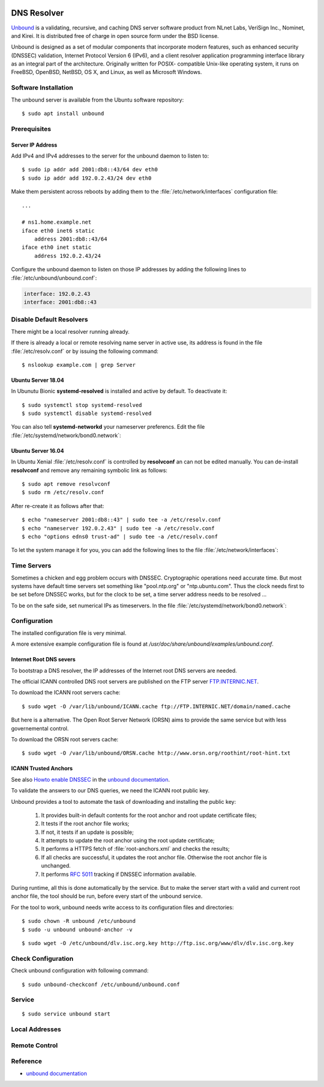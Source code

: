 .. image:: unbound-logo.*
    :alt: unbound Logo
    :align: right

DNS Resolver
============

`Unbound <https://unbound.net/>`_ is a validating, recursive, and caching DNS
server software product from NLnet Labs, VeriSign Inc., Nominet, and Kirei. It
is distributed free of charge in open source form under the BSD license.

Unbound is designed as a set of modular components that incorporate modern
features, such as enhanced security (DNSSEC) validation, Internet Protocol
Version 6 (IPv6), and a client resolver application programming interface
library as an integral part of the architecture. Originally written for POSIX-
compatible Unix-like operating system, it runs on FreeBSD, OpenBSD, NetBSD, OS
X, and Linux, as well as Microsoft Windows.


Software Installation
---------------------

The unbound server is available from the Ubuntu software repository::

    $ sudo apt install unbound


Prerequisites
-------------

Server IP Address
^^^^^^^^^^^^^^^^^

Add IPv4 and IPv4 addresses to the server for the unbound daemon to listen to::

    $ sudo ip addr add 2001:db8::43/64 dev eth0
    $ sudo ip addr add 192.0.2.43/24 dev eth0

Make them persistent across reboots by adding them to the
:file:`/etc/network/interfaces` configuration file::

    ...

    # ns1.home.example.net
    iface eth0 inet6 static
        address 2001:db8::43/64
    iface eth0 inet static
        address 192.0.2.43/24



Configure the unbound daemon to listen on those IP addresses by adding the 
following lines to :file:`/etc/unbound/unbound.conf`:

.. code-block:: ini

        interface: 192.0.2.43
        interface: 2001:db8::43


Disable Default Resolvers
-------------------------

There might be a local resolver running already. 

If there is already a local or remote resolving name server in active use, its
address is found in the file :file:`/etc/resolv.conf` or by issuing the
following command::

    $ nslookup example.com | grep Server

Ubuntu Server 18.04
^^^^^^^^^^^^^^^^^^^

In Ubunutu Bionic **systemd-resolved** is installed and active by default. To
deactivate it::

    $ sudo systemctl stop systemd-resolved 
    $ sudo systemctl disable systemd-resolved 

You can also tell **systemd-networkd** your nameserver preferencs. Edit the file
:file:`/etc/systemd/network/bond0.network`:

.. code-block:: ini
    :linenos:
    :emphasize-lines: 4,11

    # home.example.net IPv4 Network
    Address=192.0.2.10/24
    Gateway=192.0.2.1
    DNS=192.0.2.43
    NTP=192.0.2.1

    # home.example.net IPv6 Network
    Address=2001:db8::10/64
    IPv6PrivacyExtensions=true
    IPv6AcceptRouterAdvertisements=true
    DNS=2001:db8::43
    NTP=2001:db8::1

    # ns1.home.example.net
    Address=192.0.2.43/24
    Address=2001:db8::43/64



Ubuntu Server 16.04
^^^^^^^^^^^^^^^^^^^

In Ubuntu Xenial :file:`/etc/resolv.conf` is controlled by **resolvconf** an can
not be edited manually. You can de-install **resolvconf** and remove any
remaining symbolic link as follows::

    $ sudo apt remove resolvconf
    $ sudo rm /etc/resolv.conf


After re-create it as follows after that::

    $ echo "nameserver 2001:db8::43" | sudo tee -a /etc/resolv.conf
    $ echo "nameserver 192.0.2.43" | sudo tee -a /etc/resolv.conf
    $ echo "options edns0 trust-ad" | sudo tee -a /etc/resolv.conf


To let the system manage it for you, you can add the following lines to the file
:file:`/etc/network/interfaces`:

.. code-block:: ini
    :linenos:
    :emphasize-lines: 6,10

    auto bond0

    iface bond0 inet static
        address 192.0.2.10/24
        gateway 192.0.2.1
        dns-nameserver 192.0.2.43

    iface bond0 inet6 static
        address 2001:db8::10/64
        dns-nameserver 2001:db8::43

    iface bond0 inet static
        address 192.0.2.43/24

    iface bond0 inet static
        address 2001:db8::43/64


Time Servers
------------

Sometimes a chicken and egg problem occurs with DNSSEC. Cryptographic operations
need accurate time. But most systems have default time servers set something
like "pool.ntp.org" or "ntp.ubuntu.com". Thus the clock needs first to be set
before DNSSEC works, but for the clock to be set, a time server address needs to
be resolved ...

To be on the safe side, set numerical IPs as timeservers. In the file
:file:`/etc/systemd/network/bond0.network`:

.. code-block:: ini
    :linenos:
    :emphasize-lines: 5,12

    # home.example.net IPv4 Network
    Address=192.0.2.10/24
    Gateway=192.0.2.1
    DNS=192.0.2.43
    NTP=192.0.2.1

    # home.example.net IPv6 Network
    Address=2001:db8::10/64
    IPv6PrivacyExtensions=true
    IPv6AcceptRouterAdvertisements=true
    DNS=2001:db8::43
    NTP=2001:db8::1

    # ns1.home.example.net
    Address=192.0.2.43/24
    Address=2001:db8::43/64


Configuration
-------------

The installed configuration file is very minimal.

A more extensive example configuration file is found at 
`/usr/doc/share/unbound/examples/unbound.conf`.




Internet Root DNS severs
^^^^^^^^^^^^^^^^^^^^^^^^

To bootstrap a DNS resolver, the IP addresses of the Internet root DNS servers
are needed. 

The official ICANN controlled DNS root servers are published on the FTP server
`FTP.INTERNIC.NET <ftp://FTP.INTERNIC.NET/>`_.

To download the ICANN root servers cache::

    $ sudo wget -O /var/lib/unbound/ICANN.cache ftp://FTP.INTERNIC.NET/domain/named.cache

But here is a alternative. The Open Root Server Network (ORSN) aims to provide the same service but with less governemental control.

To download the ORSN root servers cache::

    $ sudo wget -O /var/lib/unbound/ORSN.cache http://www.orsn.org/roothint/root-hint.txt


ICANN Trusted Anchors
^^^^^^^^^^^^^^^^^^^^^

See also `Howto enable DNSSEC <https://www.unbound.net/documentation/howto_anchor.html>`_ 
in the `unbound documentation <https://www.unbound.net/documentation/>`_.

To validate the answers to our DNS queries, we need the ICANN root public key.

Unbound provides a tool to automate the task of downloading and installing the
public key:

    1. It provides built-in default contents for the root anchor and root
       update certificate files;
    2. It tests if the root anchor file works;
    3. If not, it tests if an update is possible;
    4. It attempts to update the root anchor using the root update certificate;
    5. It performs a HTTPS fetch of :file:`root-anchors.xml` and checks the results;
    6. If all checks are successful, it updates the root anchor file. 
       Otherwise  the root anchor file is  unchanged. 
    7. It performs :RFC:`5011` tracking if DNSSEC information available.

During runtime, all this is done automatically by the service. But to make the
server start with a valid and current root anchor file, the tool should be run,
before every start of the unbound service.

For the tool to work, unbound needs write access to its configuration files and
directories::

    $ sudo chown -R unbound /etc/unbound
    $ sudo -u unbound unbound-anchor -v


::

    $ sudo wget -O /etc/unbound/dlv.isc.org.key http://ftp.isc.org/www/dlv/dlv.isc.org.key



Check Configuration
-------------------

Check unbound configuration with following command::

    $ sudo unbound-checkconf /etc/unbound/unbound.conf


Service 
-------

::

    $ sudo service unbound start



Local Addresses
---------------



Remote Control
--------------



Reference
---------

* `unbound documentation <https://www.unbound.net/documentation/>`_
